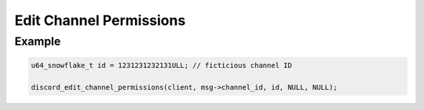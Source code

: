 ..
  Most of our documentation is generated from our source code comments,
    please head to github.com/Cogmasters/concord if you want to contribute!

  The following files contains the documentation used to generate this page: 
  - discord.h (for public datatypes)
  - discord-internal.h (for private datatypes)
  - specs/discord/ (for generated datatypes)

Edit Channel Permissions
========================

.. doxygenfunction:: discord_edit_channel_permissions
.. doxygenstruct:: discord_edit_channel_permissions_params

Example
-------

.. code:: c

   u64_snowflake_t id = 1231231232131ULL; // ficticious channel ID
   
   discord_edit_channel_permissions(client, msg->channel_id, id, NULL, NULL);
